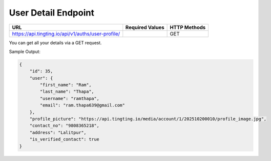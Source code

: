User Detail Endpoint
==============

+-------------------------------------------------------------------+-------------------+----------------+
| URL                                                               | Required Values   | HTTP Methods   |
+===================================================================+===================+================+
| https://api.tingting.io/api/v1/auths/user-profile/                |                   | GET            |
+-------------------------------------------------------------------+-------------------+----------------+

You can get all your details via a GET request.

Sample Output:

.. code-block:: json

    {
        "id": 35,
        "user": {
            "first_name": "Ram",
            "last_name": "Thapa",
            "username": "ramthapa",
            "email": "ram.thapa639@gmail.com"
        },
        "profile_picture": "https://api.tingting.io/media/account/1/202510200010/profile_image.jpg",
        "contact_no": "9808365218",
        "address": "Lalitpur",
        "is_verified_contact": true
    }